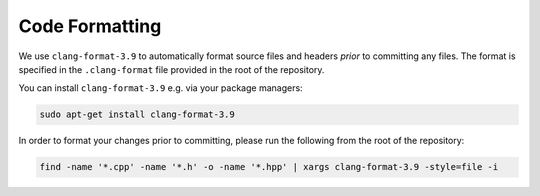 ***************
Code Formatting
***************

We use ``clang-format-3.9`` to automatically format source files and headers *prior* to committing any files. The format is specified in the ``.clang-format`` file provided in the root of the repository.

You can install ``clang-format-3.9`` e.g. via your package managers:

.. code-block:: bash

    sudo apt-get install clang-format-3.9

In order to format your changes prior to committing, please run the following from the root of the repository:

.. code-block:: bash

    find -name '*.cpp' -name '*.h' -o -name '*.hpp' | xargs clang-format-3.9 -style=file -i
